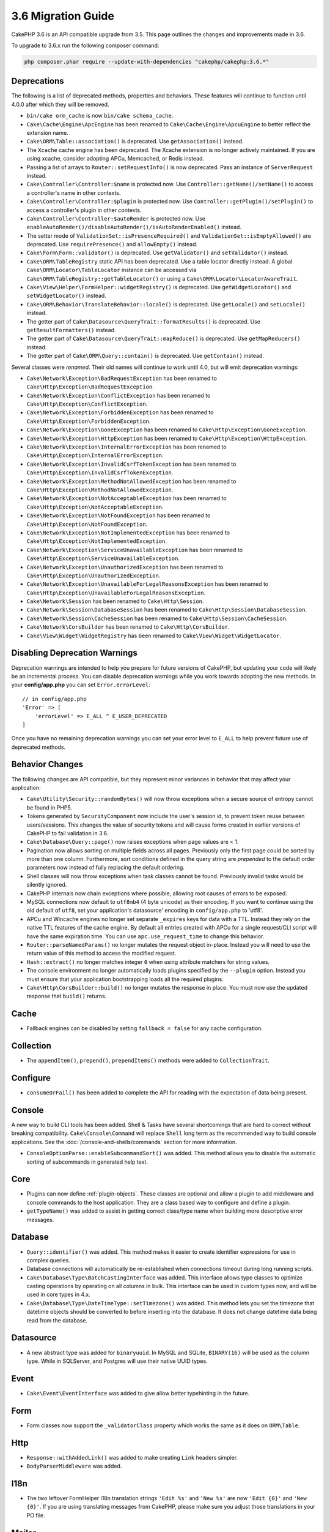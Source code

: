 3.6 Migration Guide
###################

CakePHP 3.6 is an API compatible upgrade from 3.5. This page outlines the
changes and improvements made in 3.6.

To upgrade to 3.6.x run the following composer command:

.. code-block:: bash

    php composer.phar require --update-with-dependencies "cakephp/cakephp:3.6.*"

Deprecations
============

The following is a list of deprecated methods, properties and behaviors. These
features will continue to function until 4.0.0 after which they will be removed.

* ``bin/cake orm_cache`` is now ``bin/cake schema_cache``.
* ``Cake\Cache\Engine\ApcEngine`` has been renamed to
  ``Cake\Cache\Engine\ApcuEngine`` to better reflect the extension name.
* ``Cake\ORM\Table::association()`` is deprecated. Use ``getAssociation()``
  instead.
* The ``Xcache`` cache engine has been deprecated. The Xcache extension is no
  longer actively maintained. If you are using xcache, consider adopting APCu,
  Memcached, or Redis instead.
* Passing a list of arrays to ``Router::setRequestInfo()`` is now deprecated.
  Pass an instance of ``ServerRequest`` instead.
* ``Cake\Controller\Controller:$name`` is protected now. Use
  ``Controller::getName()/setName()`` to access a controller's name in other
  contexts.
* ``Cake\Controller\Controller:$plugin`` is protected now. Use
  ``Controller::getPlugin()/setPlugin()`` to access a controller's plugin in
  other contexts.
* ``Cake\Controller\Controller:$autoRender`` is protected now. Use
  ``enableAutoRender()/disableAutoRender()/isAutoRenderEnabled()`` instead.
* The setter mode of ``ValidationSet::isPresenceRequired()`` and
  ``ValidationSet::isEmptyAllowed()`` are deprecated. Use ``requirePresence()``
  and ``allowEmpty()`` instead.
* ``Cake\Form\Form::validator()`` is deprecated. Use ``getValidator()`` and
  ``setValidator()`` instead.
* ``Cake\ORM\TableRegistry`` static API has been deprecated. Use a table locator 
  directly instead. A global ``Cake\ORM\Locator\TableLocator`` instance can be 
  accessed via ``Cake\ORM\TableRegistry::getTableLocator()`` or using a
  ``Cake\ORM\Locator\LocatorAwareTrait``.
* ``Cake\View\Helper\FormHelper::widgetRegistry()`` is deprecated. Use
  ``getWidgetLocator()`` and ``setWidgetLocator()`` instead.
* ``Cake\ORM\Behavior\TranslateBehavior::locale()`` is deprecated. Use
  ``getLocale()`` and ``setLocale()`` instead.
* The getter part of ``Cake\Datasource\QueryTrait::formatResults()`` is deprecated. Use
  ``getResultFormatters()`` instead.
* The getter part of ``Cake\Datasource\QueryTrait::mapReduce()`` is deprecated. Use
  ``getMapReducers()`` instead.
* The getter part of ``Cake\ORM\Query::contain()`` is deprecated. Use
  ``getContain()`` instead.

Several classes were *renamed*. Their old names will continue to work until 4.0,
but will emit deprecation warnings:

* ``Cake\Network\Exception\BadRequestException`` has been renamed to
  ``Cake\Http\Exception\BadRequestException``.
* ``Cake\Network\Exception\ConflictException`` has been renamed to
  ``Cake\Http\Exception\ConflictException``.
* ``Cake\Network\Exception\ForbiddenException`` has been renamed to
  ``Cake\Http\Exception\ForbiddenException``.
* ``Cake\Network\Exception\GoneException`` has been renamed to
  ``Cake\Http\Exception\GoneException``.
* ``Cake\Network\Exception\HttpException`` has been renamed to
  ``Cake\Http\Exception\HttpException``.
* ``Cake\Network\Exception\InternalErrorException`` has been renamed to
  ``Cake\Http\Exception\InternalErrorException``.
* ``Cake\Network\Exception\InvalidCsrfTokenException`` has been renamed to
  ``Cake\Http\Exception\InvalidCsrfTokenException``.
* ``Cake\Network\Exception\MethodNotAllowedException`` has been renamed to
  ``Cake\Http\Exception\MethodNotAllowedException``.
* ``Cake\Network\Exception\NotAcceptableException`` has been renamed to
  ``Cake\Http\Exception\NotAcceptableException``.
* ``Cake\Network\Exception\NotFoundException`` has been renamed to
  ``Cake\Http\Exception\NotFoundException``.
* ``Cake\Network\Exception\NotImplementedException`` has been renamed to
  ``Cake\Http\Exception\NotImplementedException``.
* ``Cake\Network\Exception\ServiceUnavailableException`` has been renamed to
  ``Cake\Http\Exception\ServiceUnavailableException``.
* ``Cake\Network\Exception\UnauthorizedException`` has been renamed to
  ``Cake\Http\Exception\UnauthorizedException``.
* ``Cake\Network\Exception\UnavailableForLegalReasonsException`` has been
  renamed to ``Cake\Http\Exception\UnavailableForLegalReasonsException``.
* ``Cake\Network\Session`` has been renamed to ``Cake\Http\Session``.
* ``Cake\Network\Session\DatabaseSession`` has been renamed to
  ``Cake\Http\Session\DatabaseSession``.
* ``Cake\Network\Session\CacheSession`` has been renamed to
  ``Cake\Http\Session\CacheSession``.
* ``Cake\Network\CorsBuilder`` has been renamed to ``Cake\Http\CorsBuilder``.
* ``Cake\View\Widget\WidgetRegistry`` has been renamed to
  ``Cake\View\Widget\WidgetLocator``.

Disabling Deprecation Warnings
==============================

Deprecation warnings are intended to help you prepare for future versions of
CakePHP, but updating your code will likely be an incremental process. You can
disable deprecation warnings while you work towards adopting the new methods. In
your **config/app.php** you can set ``Error.errorLevel``::

    // in config/app.php
    'Error' => [
        'errorLevel' => E_ALL ^ E_USER_DEPRECATED
    ]

Once you have no remaining deprecation warnings you can set your error level to
``E_ALL`` to help prevent future use of deprecated methods.


Behavior Changes
================

The following changes are API compatible, but they represent minor variances in
behavior that may affect your application:

* ``Cake\Utility\Security::randomBytes()`` will now throw exceptions when
  a secure source of entropy cannot be found in PHP5.
* Tokens generated by ``SecurityComponent`` now include the user's session id,
  to prevent token reuse between users/sessions. This changes the value of
  security tokens and will cause forms created in earlier versions of CakePHP to
  fail validation in 3.6.
* ``Cake\Database\Query::page()`` now raises exceptions when page values are
  < 1.
* Pagination now allows sorting on multiple fields across all pages. Previously
  only the first page could be sorted by more than one column. Furthermore, sort
  conditions defined in the query string are *prepended* to the default order
  parameters now instead of fully replacing the default ordering.
* Shell classes will now throw exceptions when task classes cannot be found.
  Previously invalid tasks would be silently ignored.
* CakePHP internals now chain exceptions where possible, allowing root causes of
  errors to be exposed.
* MySQL connections now default to ``utf8mb4`` (4 byte unicode) as their
  encoding. If you want to continue using the old default of ``utf8``, set
  your application's datasource' encoding in ``config/app.php`` to 'utf8'.
* APCu and Wincache engines no longer set separate ``_expires`` keys for data
  with a TTL. Instead they rely on the native TTL features of the cache engine.
  By default all entries created with APCu for a single request/CLI script will
  have the same expiration time. You can use ``apc.use_request_time`` to change
  this behavior.
* ``Router::parseNamedParams()`` no longer mutates the request object in-place.
  Instead you will need to use the return value of this method to access the
  modified request.
* ``Hash::extract()`` no longer matches integer ``0`` when using attribute
  matchers for string values.
* The console environment no longer automatically loads plugins specified by the
  ``--plugin`` option. Instead you must ensure that your application
  bootstrapping loads all the required plugins.
* ``Cake\Http\CorsBuilder::build()`` no longer mutates the response in place.
  You must now use the updated response that ``build()`` returns.

Cache
=====

* Fallback engines can be disabled by setting ``fallback = false`` for any cache
  configuration.

Collection
==========

* The ``appendItem()``, ``prepend()``, ``prependItems()`` methods were added to
  ``CollectionTrait``.

Configure
=========

* ``consumeOrFail()`` has been added to complete the API for reading with the expectation of data being present.

Console
=======

A new way to build CLI tools has been added. Shell & Tasks have several
shortcomings that are hard to correct without breaking compatibility.
``Cake\Console\Command`` will replace ``Shell`` long term as the recommended way
to build console applications. See the :doc:`/console-and-shells/commands`
section for more information.

* ``ConsoleOptionParse::enableSubcommandSort()`` was added. This method allows
  you to disable the automatic sorting of subcommands in generated help text.


Core
====

* Plugins can now define :ref:`plugin-objects`. These classes are optional and
  allow a plugin to add middleware and console commands to the host application.
  They are a class based way to configure and define a plugin.
* ``getTypeName()`` was added to assist in getting correct class/type name when
  building more descriptive error messages.

Database
========

* ``Query::identifier()`` was added. This method makes it easier to create
  identifier expressions for use in complex queries.
* Database connections will automatically be re-established when connections
  timeout during long running scripts.
* ``Cake\Database\Type\BatchCastingInterface`` was added. This interface allows
  type classes to optimize casting operations by operating on all columns in
  bulk. This interface can be used in custom types now, and will be used in core
  types in 4.x.
* ``Cake\Database\Type\DateTimeType::setTimezone()`` was added. This method lets
  you set the timezone that datetime objects should be converted to before
  inserting into the database. It does not change datetime data being read from
  the database.

Datasource
==========

* A new abstract type was added for ``binaryuuid``. In MySQL and SQLite,
  ``BINARY(16)`` will be used as the column type. While in SQLServer, and
  Postgres will use their native UUID types.

Event
=====

* ``Cake\Event\EventInterface`` was added to give allow better typehinting in
  the future.

Form
====

* Form classes now support the ``_validatorClass`` property which works the same
  as it does on ``ORM\Table``.

Http
====

* ``Response::withAddedLink()`` was added to make creating ``Link`` headers
  simpler.
* ``BodyParserMiddleware`` was added.

I18n
====

* The two leftover FormHelper i18n translation strings ``'Edit %s'`` and ``'New
  %s'`` are now ``'Edit {0}'`` and ``'New {0}'``. If you are using translating
  messages from CakePHP, please make sure you adjust those translations in your
  PO file.

Mailer
======

* The various email address setter methods on ``Email`` now accept ``[]``
  allowing individual properties to be reset.

ORM
===

* ``EntityTrait::isEmpty()`` and ``EntityTrait::hasValue()`` were added.
* ``Table::getAssociation()`` can now read deeply nested associations using
  ``.`` separated paths. e.g ``Users.Comments``. This method will raise
  exceptions when getting an unknown association now.
* ``Table::addBehaviors()`` was added making it simpler to add multiple
  behaviors at once.
* ``Table::getBehavior()`` was added.
* ``CounterCacheBehavior`` callback functions can now return ``false`` to skip
  updating the counter value.
* ``TimestampBehavior`` now uses the correct mutable/immutable class type when
  creating time objects instead of always using a mutable time instance.
* ``Query::selectAllExcept()`` was added.
* ``Query::whereInList()``/``Query::whereNotInList()`` have been added as standalone wrappers around ``IN``/``NOT IN`` conditions.

Routing
=======

* ``Cake\Routing\Route\EntityRoute`` was added. This route class makes building
  routes that need data from entities easier. See the :ref:`entity-routing`
  section for more information.
* Routing variables can now use ``{var}`` style placeholders. This style allows
  mid-word variables to be defined. You cannot combine ``{var}`` placeholders
  with ``:var`` style placeholders.
* ``Router::routeExists()`` was added. This method lets you check if a route
  array can be resolved into a valid route.
* Route connection can now use compact 'string targets' e.g
  ``Bookmarks::index``. See :ref:`routes-configuration` for more information.
* ``RoutingMiddleware`` can now cache the route collection created by your
  routes. Caching routes greatly improves application startup times.

Shell
=====

* The ``cake assets copy`` command now features an ``--overwrite`` option for
  overwriting plugin assets if they already exist in the application webroot.

Utility
=======

* ``Security::randomString()`` was added.

Validation
==========

* ``Validation::compareFields()`` was added as a more flexible version of
  ``Validation::compareWith()``.
* ``Validator::notSameAs()`` was added to make it
  easier to check if a field is not the same as another field.
* New field comparison methods were added. ``equalToField()``,
  ``notEqualToField()``, ``greaterThanField()``,
  ``greaterThanOrEqualToField()``, ``lessThanField()``,
  ``lessThanOrEqualToField()`` were added.
* Validator rules will now use the rule alias as the rule method when the
  ``rule`` key is not defined.
* ``Validator::addNested()`` and ``addNestedMany()`` now support the ``when``
  and ``message`` parameters like other validator methods.

View
====

* ``UrlHelper::script()``, ``css()``, and ``image()`` methods now support
  a ``timestamp`` option which allows you to set the ``Asset.timestamp``
  setting for a single method call.
* Cell classes now have an ``initialize()`` hook method.
* ``PaginatorHelper`` will now reset the page to 1 each time sort directions are
  changed.
